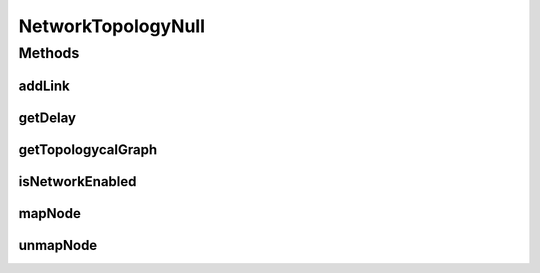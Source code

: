 NetworkTopologyNull
===================

.. java:package:: org.cloudbus.cloudsim.network.topologies
   :noindex:

.. java:type:: final class NetworkTopologyNull implements NetworkTopology

   A class that implements the Null Object Design Pattern for \ :java:ref:`NetworkTopology`\  class.

   :author: Manoel Campos da Silva Filho

   **See also:** :java:ref:`NetworkTopology.NULL`

Methods
-------
addLink
^^^^^^^

.. java:method:: @Override public void addLink(long srcId, long destId, double bandwidth, double lat)
   :outertype: NetworkTopologyNull

getDelay
^^^^^^^^

.. java:method:: @Override public double getDelay(long srcID, long destID)
   :outertype: NetworkTopologyNull

getTopologycalGraph
^^^^^^^^^^^^^^^^^^^

.. java:method:: @Override public TopologicalGraph getTopologycalGraph()
   :outertype: NetworkTopologyNull

isNetworkEnabled
^^^^^^^^^^^^^^^^

.. java:method:: @Override public boolean isNetworkEnabled()
   :outertype: NetworkTopologyNull

mapNode
^^^^^^^

.. java:method:: @Override public void mapNode(long cloudSimEntityID, int briteID)
   :outertype: NetworkTopologyNull

unmapNode
^^^^^^^^^

.. java:method:: @Override public void unmapNode(long cloudSimEntityID)
   :outertype: NetworkTopologyNull

